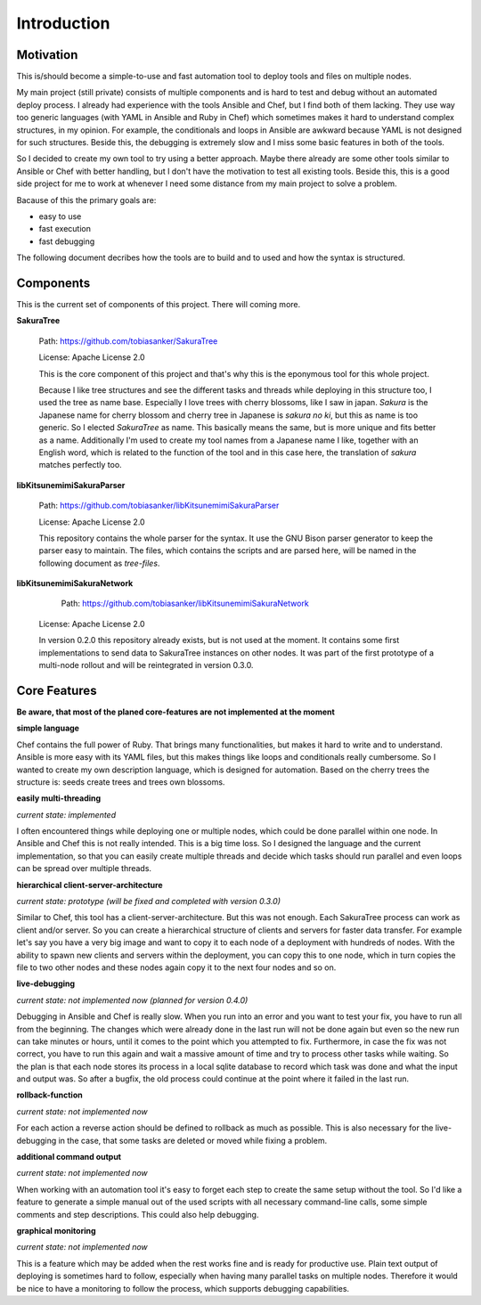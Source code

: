 Introduction
============

Motivation
----------

This is/should become a simple-to-use and fast automation tool to deploy tools and files on multiple nodes.

My main project (still private) consists of multiple components and is hard to test and debug without an automated deploy process. I already had experience with the tools Ansible and Chef, but I find both of them lacking. They use way too generic languages (with YAML in Ansible and Ruby in Chef) which sometimes makes it hard to understand complex structures, in my opinion. For example, the conditionals and loops in Ansible are awkward because YAML is not designed for such structures. Beside this, the debugging is extremely slow and I miss some basic features in both of the tools.

So I decided to create my own tool to try using a better approach. Maybe there already are some other tools similar to Ansible or Chef with better handling, but I don't have the motivation to test all existing tools. Beside this, this is a good side project for me to work at whenever I need some distance from my main project to solve a problem.

Bacause of this the primary goals are:

* easy to use
* fast execution
* fast debugging

The following document decribes how the tools are to build and to used and how the syntax is structured. 


.. raw:: latex

    \newpage


Components
----------

This is the current set of components of this project. There will coming more.

**SakuraTree**

    Path: https://github.com/tobiasanker/SakuraTree

    License: Apache License 2.0

    This is the core component of this project and that's why this is the eponymous tool for this whole project. 

    Because I like tree structures and see the different tasks and threads while deploying in this structure too, I used the tree as name base. Especially I love trees with cherry blossoms, like I saw in japan. *Sakura* is the Japanese name for cherry blossom and cherry tree in Japanese is *sakura no ki*, but this as name is too generic. So I elected *SakuraTree* as name. This basically means the same, but is more unique and fits better as a name. Additionally I'm used to create my tool names from a Japanese name I like, together with an English word, which is related to the function of the tool and in this case here, the translation of *sakura* matches perfectly too.


**libKitsunemimiSakuraParser**

    Path: https://github.com/tobiasanker/libKitsunemimiSakuraParser

    License: Apache License 2.0

    This repository contains the whole parser for the syntax. It use the GNU Bison parser generator to keep the parser easy to maintain. The files, which contains the scripts and are parsed here, will be named in the following document as *tree-files*.


**libKitsunemimiSakuraNetwork**

	Path: https://github.com/tobiasanker/libKitsunemimiSakuraNetwork

    License: Apache License 2.0

    In version 0.2.0 this repository already exists, but is not used at the moment. It contains some first implementations to send data to SakuraTree instances on other nodes. It was part of the first prototype of a multi-node rollout and will be reintegrated in version 0.3.0.


Core Features
-------------

**Be aware, that most of the planed core-features are not implemented at the moment**


**simple language**

Chef contains the full power of Ruby. That brings many functionalities, but makes it hard to write and to understand. Ansible is more easy with its YAML files, but this makes things like loops and conditionals really cumbersome. So I wanted to create my own description language, which is designed for automation. Based on the cherry trees the structure is: seeds create trees and trees own blossoms.

**easily multi-threading**

*current state: implemented*

I often encountered things while deploying one or multiple nodes, which could be done parallel within one node. In Ansible and Chef this is not really intended. This is a big time loss. So I designed the language and the current implementation, so that you can easily create multiple threads and decide which tasks should run parallel and even loops can be spread over multiple threads.

**hierarchical client-server-architecture**

*current state: prototype (will be fixed and completed with version 0.3.0)*

Similar to Chef, this tool has a client-server-architecture. But this was not enough. Each SakuraTree process can work as client and/or server. So you can create a hierarchical structure of clients and servers for faster data transfer. For example let's say you have a very big image and want to copy it to each node of a deployment with hundreds of nodes. With the ability to spawn new clients and servers within the deployment, you can copy this to one node, which in turn copies the file to two other nodes and these nodes again copy it to the next four nodes and so on.

**live-debugging**

*current state: not implemented now (planned for version 0.4.0)*

Debugging in Ansible and Chef is really slow. When you run into an error and you want to test your fix, you have to run all from the beginning. The changes which were already done in the last run will not be done again but even so the new run can take minutes or hours, until it comes to the point which you attempted to fix. Furthermore, in case the fix was not correct, you have to run this again and wait a massive amount of time and try to process other tasks while waiting. So the plan is that each node stores its process in a local sqlite database to record which task was done and what the input and output was. So after a bugfix, the old process could continue at the point where it failed in the last run.

**rollback-function**

*current state: not implemented now*

For each action a reverse action should be defined to rollback as much as possible. This is also necessary for the live-debugging in the case, that some tasks are deleted or moved while fixing a problem.

**additional command output**

*current state: not implemented now*

When working with an automation tool it's easy to forget each step to create the same setup without the tool. So I'd like a feature to generate a simple manual out of the used scripts with all necessary command-line calls, some simple comments and step descriptions. This could also help debugging.

**graphical monitoring**

*current state: not implemented now*

This is a feature which may be added when the rest works fine and is ready for productive use. Plain text output of deploying is sometimes hard to follow, especially when having many parallel tasks on multiple nodes. Therefore it would be nice to have a monitoring to follow the process, which supports debugging capabilities.
